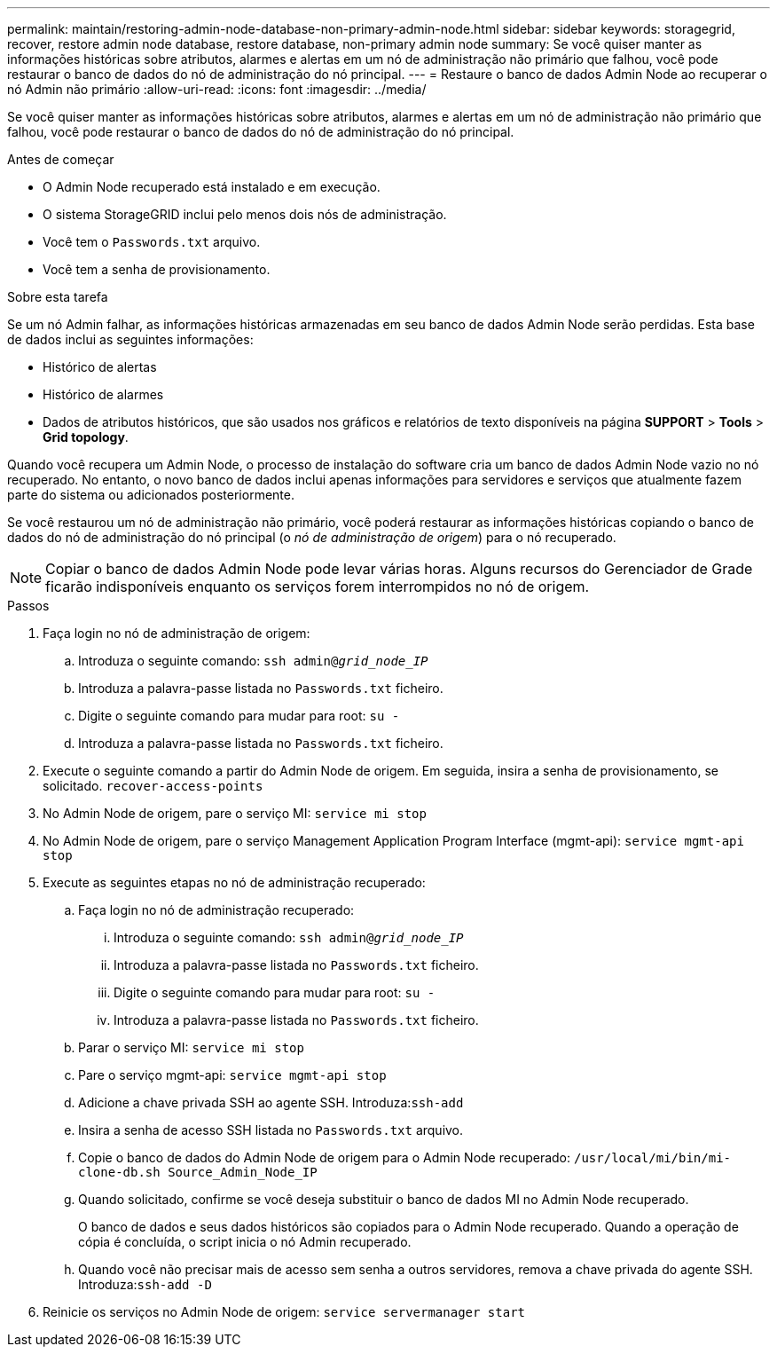 ---
permalink: maintain/restoring-admin-node-database-non-primary-admin-node.html 
sidebar: sidebar 
keywords: storagegrid, recover, restore admin node database, restore database, non-primary admin node 
summary: Se você quiser manter as informações históricas sobre atributos, alarmes e alertas em um nó de administração não primário que falhou, você pode restaurar o banco de dados do nó de administração do nó principal. 
---
= Restaure o banco de dados Admin Node ao recuperar o nó Admin não primário
:allow-uri-read: 
:icons: font
:imagesdir: ../media/


[role="lead"]
Se você quiser manter as informações históricas sobre atributos, alarmes e alertas em um nó de administração não primário que falhou, você pode restaurar o banco de dados do nó de administração do nó principal.

.Antes de começar
* O Admin Node recuperado está instalado e em execução.
* O sistema StorageGRID inclui pelo menos dois nós de administração.
* Você tem o `Passwords.txt` arquivo.
* Você tem a senha de provisionamento.


.Sobre esta tarefa
Se um nó Admin falhar, as informações históricas armazenadas em seu banco de dados Admin Node serão perdidas. Esta base de dados inclui as seguintes informações:

* Histórico de alertas
* Histórico de alarmes
* Dados de atributos históricos, que são usados nos gráficos e relatórios de texto disponíveis na página *SUPPORT* > *Tools* > *Grid topology*.


Quando você recupera um Admin Node, o processo de instalação do software cria um banco de dados Admin Node vazio no nó recuperado. No entanto, o novo banco de dados inclui apenas informações para servidores e serviços que atualmente fazem parte do sistema ou adicionados posteriormente.

Se você restaurou um nó de administração não primário, você poderá restaurar as informações históricas copiando o banco de dados do nó de administração do nó principal (o _nó de administração de origem_) para o nó recuperado.


NOTE: Copiar o banco de dados Admin Node pode levar várias horas. Alguns recursos do Gerenciador de Grade ficarão indisponíveis enquanto os serviços forem interrompidos no nó de origem.

.Passos
. Faça login no nó de administração de origem:
+
.. Introduza o seguinte comando: `ssh admin@_grid_node_IP_`
.. Introduza a palavra-passe listada no `Passwords.txt` ficheiro.
.. Digite o seguinte comando para mudar para root: `su -`
.. Introduza a palavra-passe listada no `Passwords.txt` ficheiro.


. Execute o seguinte comando a partir do Admin Node de origem. Em seguida, insira a senha de provisionamento, se solicitado. `recover-access-points`
. No Admin Node de origem, pare o serviço MI: `service mi stop`
. No Admin Node de origem, pare o serviço Management Application Program Interface (mgmt-api): `service mgmt-api stop`
. Execute as seguintes etapas no nó de administração recuperado:
+
.. Faça login no nó de administração recuperado:
+
... Introduza o seguinte comando: `ssh admin@_grid_node_IP_`
... Introduza a palavra-passe listada no `Passwords.txt` ficheiro.
... Digite o seguinte comando para mudar para root: `su -`
... Introduza a palavra-passe listada no `Passwords.txt` ficheiro.


.. Parar o serviço MI: `service mi stop`
.. Pare o serviço mgmt-api: `service mgmt-api stop`
.. Adicione a chave privada SSH ao agente SSH. Introduza:``ssh-add``
.. Insira a senha de acesso SSH listada no `Passwords.txt` arquivo.
.. Copie o banco de dados do Admin Node de origem para o Admin Node recuperado: `/usr/local/mi/bin/mi-clone-db.sh Source_Admin_Node_IP`
.. Quando solicitado, confirme se você deseja substituir o banco de dados MI no Admin Node recuperado.
+
O banco de dados e seus dados históricos são copiados para o Admin Node recuperado. Quando a operação de cópia é concluída, o script inicia o nó Admin recuperado.

.. Quando você não precisar mais de acesso sem senha a outros servidores, remova a chave privada do agente SSH. Introduza:``ssh-add -D``


. Reinicie os serviços no Admin Node de origem: `service servermanager start`

